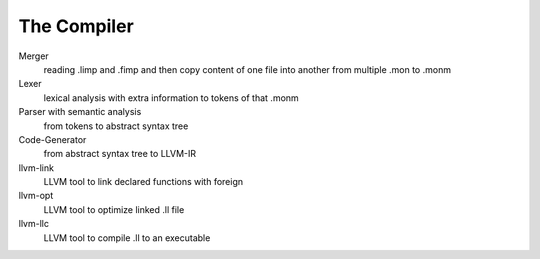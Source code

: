 The Compiler
=======================
Merger
  reading .limp and .fimp and then copy content of one file into another
  from multiple .mon to .monm

Lexer
  lexical analysis with extra information to tokens of that .monm

Parser with semantic analysis
  from tokens to abstract syntax tree

Code-Generator
  from abstract syntax tree to LLVM-IR

llvm-link
  LLVM tool to link declared functions with foreign

llvm-opt
  LLVM tool to optimize linked .ll file

llvm-llc
  LLVM tool to compile .ll to an executable
